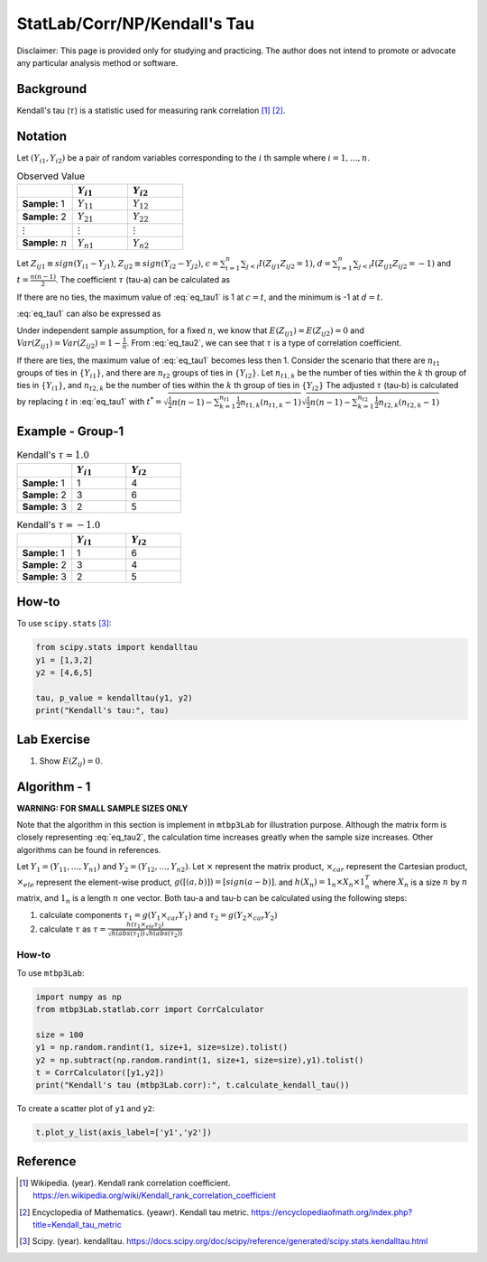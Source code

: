 ..
    #  Copyright (C) 2023-2024 Y Hsu <yh202109@gmail.com>
    #
    #  This program is free software: you can redistribute it and/or modify
    #  it under the terms of the GNU General Public license as published by
    #  the Free software Foundation, either version 3 of the License, or
    #  any later version.
    #
    #  This program is distributed in the hope that it will be useful,
    #  but WITHOUT ANY WARRANTY; without even the implied warranty of
    #  MERCHANTABILITY or FITNESS FOR A PARTICULAR PURPOSE. See the
    #  GNU General Public License for more details
    #
    #  You should have received a copy of the GNU General Public license
    #  along with this program. If not, see <https://www.gnu.org/license/>
   
.. role:: red-b

.. role:: red

#############
StatLab/Corr/NP/Kendall's Tau 
#############

:red-b:`Disclaimer:`
:red:`This page is provided only for studying and practicing. The author does not intend to promote or advocate any particular analysis method or software.`

*************
Background
*************

Kendall's tau (:math:`\tau`) is a statistic used for measuring rank correlation [1]_ [2]_. 

*************
Notation 
*************

Let :math:`(Y_{i1}, Y_{i2})` be a pair of random variables corresponding to the :math:`i` th sample where :math:`i = 1, \ldots, n`.

.. list-table:: Observed Value
   :widths: 10 10 10 
   :header-rows: 1
   :name: tbl_count1

   * - 
     - :math:`Y_{i1}`
     - :math:`Y_{i2}`
   * - **Sample:** 1
     - :math:`Y_{11}`
     - :math:`Y_{12}` 
   * - **Sample:** 2
     - :math:`Y_{21}` 
     - :math:`Y_{22}` 
   * - :math:`\vdots` 
     - :math:`\vdots`
     - :math:`\vdots`
   * - **Sample:** :math:`n`
     - :math:`Y_{n1}`
     - :math:`Y_{n2}` 

Let :math:`Z_{ij1} \equiv sign(Y_{i1}-Y_{j1})`, :math:`Z_{ij2} \equiv sign(Y_{i2}-Y_{j2})`,
:math:`c = \sum_{i=1}^n \sum_{j < i} I(Z_{ij1}Z_{ij2}=1)`,
:math:`d = \sum_{i=1}^n \sum_{j < i} I(Z_{ij1}Z_{ij2}=-1)`
and :math:`t = \frac{n(n-1)}{2}`.
The coefficient :math:`\tau` (tau-a) can be calculated as 

.. math::
  :label: eq_tau1

  \tau = \frac{ c - d }{t}.

If there are no ties, the maximum value of :eq:`eq_tau1` is 1 at :math:`c=t`, 
and the minimum is -1 at :math:`d=t`.

:eq:`eq_tau1` can also be expressed as 

.. math::
  :label: eq_tau2

  \tau =& \frac{2}{n(n-1)} \left( \sum_{i=1}^n \sum_{j < i} Z_{ij1}Z_{ij2} \right) \\
  =& \frac{1}{n(n-1)} \left( \sum_{i=1}^n \sum_{j=1}^n Z_{ij1}Z_{ij2} \right).

Under independent sample assumption, for a fixed :math:`n`, we know that 
:math:`E(Z_{ij1})=E(Z_{ij2})=0` and 
:math:`Var(Z_{ij1})=Var(Z_{ij2})=1-\frac{1}{n}`. 
From :eq:`eq_tau2`, we can see that :math:`\tau` is a type of correlation coefficient.

If there are ties, the maximum value of :eq:`eq_tau1` becomes less then 1. 
Consider the scenario that there are :math:`n_{t1}` groups of ties in :math:`\{Y_{i1}\}`,
and there are :math:`n_{t2}` groups of ties in :math:`\{Y_{i2}\}`.
Let :math:`n_{t1,k}` be the number of ties within the :math:`k` th group of ties in :math:`\{Y_{i1}\}`,
and :math:`n_{t2,k}` be the number of ties within the :math:`k` th group of ties in :math:`\{Y_{i2}\}`
The adjusted :math:`\tau` (tau-b) is calculated by replacing :math:`t` in :eq:`eq_tau1` with 
:math:`t^* = \sqrt{\frac{1}{2}n(n-1)-\sum_{k=1}^{n_{t1}} \frac{1}{2}n_{t1,k}(n_{t1,k}-1)}\sqrt{\frac{1}{2}n(n-1)-\sum_{k=1}^{n_{t2}} \frac{1}{2}n_{t2,k}(n_{t2,k}-1)}`

*************
Example - Group-1
*************

.. list-table:: Kendall's :math:`\tau = 1.0`
   :widths: 10 10 10 
   :header-rows: 1
   :name: tbl_ex1

   * - 
     - :math:`Y_{i1}`
     - :math:`Y_{i2}`
   * - **Sample:** 1
     - 1
     - 4
   * - **Sample:** 2
     - 3
     - 6
   * - **Sample:** 3
     - 2
     - 5

.. list-table:: Kendall's :math:`\tau = -1.0`
   :widths: 10 10 10 
   :header-rows: 1
   :name: tbl_ex1

   * - 
     - :math:`Y_{i1}`
     - :math:`Y_{i2}`
   * - **Sample:** 1
     - 1
     - 6
   * - **Sample:** 2
     - 3
     - 4
   * - **Sample:** 3
     - 2
     - 5

*************
How-to 
*************

To use ``scipy.stats`` [3]_:

.. code:: python

  from scipy.stats import kendalltau 
  y1 = [1,3,2]
  y2 = [4,6,5]

  tau, p_value = kendalltau(y1, y2)
  print("Kendall's tau:", tau)

*************
Lab Exercise  
*************

1. Show :math:`E(Z_{ij})=0`.

*************
Algorithm - 1
*************

**WARNING: FOR SMALL SAMPLE SIZES ONLY**

Note that the algorithm in this section is implement in ``mtbp3Lab`` for illustration purpose.
Although the matrix form is closely representing :eq:`eq_tau2`, 
the calculation time increases greatly when the sample size increases.
Other algorithms can be found in references.

Let :math:`Y_{1} = (Y_{11}, \ldots, Y_{n1})` and :math:`Y_{2} = (Y_{12}, \ldots, Y_{n2})`.
Let :math:`\times` represent the matrix product, 
:math:`\times_{car}` represent the Cartesian product, 
:math:`\times_{ele}` represent the element-wise product, 
:math:`g([(a,b)]) = [sign(a-b)]`.
and :math:`h(X_n) = 1_n \times X_n \times 1_n^T`
where :math:`X_n` is a size :math:`n` by :math:`n` matrix, and :math:`1_n` is a length :math:`n` one vector.
Both tau-a and tau-b can be calculated using the following steps:

1. calculate components :math:`\tau_1 = g(Y_{1} \times_{car} Y_{1})` and :math:`\tau_2 = g(Y_{2} \times_{car} Y_{2})`
2. calculate :math:`\tau` as :math:`\tau = \frac{h(\tau_1 \times_{ele} \tau_2) }{ \sqrt{h(abs(\tau_1))}\sqrt{h(abs(\tau_2))} }`

=============
How-to 
=============

To use ``mtbp3Lab``:

.. code:: python

  import numpy as np
  from mtbp3Lab.statlab.corr import CorrCalculator

  size = 100
  y1 = np.random.randint(1, size+1, size=size).tolist()
  y2 = np.subtract(np.random.randint(1, size+1, size=size),y1).tolist()
  t = CorrCalculator([y1,y2])
  print("Kendall's tau (mtbp3Lab.corr):", t.calculate_kendall_tau())

To create a scatter plot of ``y1`` and ``y2``:

.. code:: python

  t.plot_y_list(axis_label=['y1','y2'])


*************
Reference
*************

.. [1] Wikipedia. (year). Kendall rank correlation coefficient. https://en.wikipedia.org/wiki/Kendall_rank_correlation_coefficient
.. [2] Encyclopedia of Mathematics. (yeawr). Kendall tau metric. https://encyclopediaofmath.org/index.php?title=Kendall_tau_metric
.. [3] Scipy. (year). kendalltau. https://docs.scipy.org/doc/scipy/reference/generated/scipy.stats.kendalltau.html

